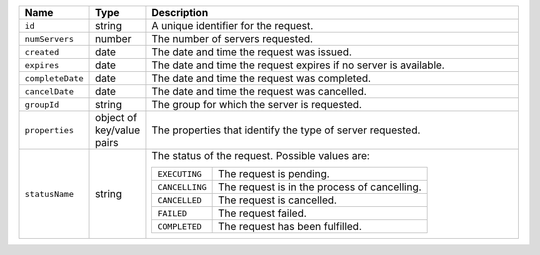 .. list-table::
   :widths: 10 10 80
   :header-rows: 1

   * - Name
     - Type
     - Description

   * - ``id``
     - string
     - A unique identifier for the request.

   * - ``numServers``
     - number
     - The number of servers requested.

   * - ``created``
     - date
     - The date and time the request was issued.

   * - ``expires``
     - date
     - The date and time the request expires if no server is available.

   * - ``completeDate``
     - date
     - The date and time the request was completed.

   * - ``cancelDate``
     - date
     - The date and time the request was cancelled.

   * - ``groupId``
     - string
     - The group for which the server is requested.

   * - ``properties``
     - object of key/value pairs
     - The properties that identify the type of server requested.

   * - ``statusName``
     - string
     - The status of the request. Possible values are:

       .. list-table::

          * - ``EXECUTING``
            - The request is pending.

          * - ``CANCELLING``
            - The request is in the process of cancelling.

          * - ``CANCELLED``
            - The request is cancelled.

          * - ``FAILED``
            - The request failed.

          * - ``COMPLETED``
            - The request has been fulfilled.
